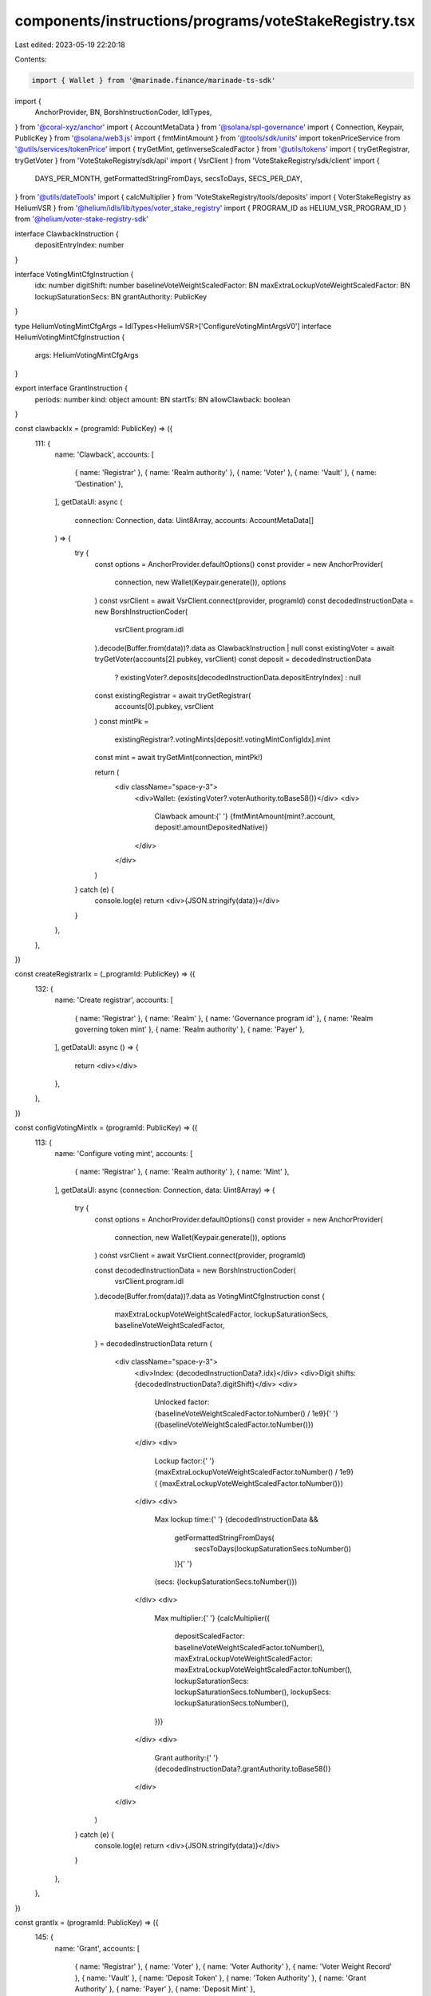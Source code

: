 components/instructions/programs/voteStakeRegistry.tsx
======================================================

Last edited: 2023-05-19 22:20:18

Contents:

.. code-block:: tsx

    import { Wallet } from '@marinade.finance/marinade-ts-sdk'
import {
  AnchorProvider,
  BN,
  BorshInstructionCoder,
  IdlTypes,
} from '@coral-xyz/anchor'
import { AccountMetaData } from '@solana/spl-governance'
import { Connection, Keypair, PublicKey } from '@solana/web3.js'
import { fmtMintAmount } from '@tools/sdk/units'
import tokenPriceService from '@utils/services/tokenPrice'
import { tryGetMint, getInverseScaledFactor } from '@utils/tokens'
import { tryGetRegistrar, tryGetVoter } from 'VoteStakeRegistry/sdk/api'
import { VsrClient } from 'VoteStakeRegistry/sdk/client'
import {
  DAYS_PER_MONTH,
  getFormattedStringFromDays,
  secsToDays,
  SECS_PER_DAY,
} from '@utils/dateTools'
import { calcMultiplier } from 'VoteStakeRegistry/tools/deposits'
import { VoterStakeRegistry as HeliumVSR } from '@helium/idls/lib/types/voter_stake_registry'
import { PROGRAM_ID as HELIUM_VSR_PROGRAM_ID } from '@helium/voter-stake-registry-sdk'

interface ClawbackInstruction {
  depositEntryIndex: number
}

interface VotingMintCfgInstruction {
  idx: number
  digitShift: number
  baselineVoteWeightScaledFactor: BN
  maxExtraLockupVoteWeightScaledFactor: BN
  lockupSaturationSecs: BN
  grantAuthority: PublicKey
}

type HeliumVotingMintCfgArgs = IdlTypes<HeliumVSR>['ConfigureVotingMintArgsV0']
interface HeliumVotingMintCfgInstruction {
  args: HeliumVotingMintCfgArgs
}

export interface GrantInstruction {
  periods: number
  kind: object
  amount: BN
  startTs: BN
  allowClawback: boolean
}

const clawbackIx = (programId: PublicKey) => ({
  111: {
    name: 'Clawback',
    accounts: [
      { name: 'Registrar' },
      { name: 'Realm authority' },
      { name: 'Voter' },
      { name: 'Vault' },
      { name: 'Destination' },
    ],
    getDataUI: async (
      connection: Connection,
      data: Uint8Array,
      accounts: AccountMetaData[]
    ) => {
      try {
        const options = AnchorProvider.defaultOptions()
        const provider = new AnchorProvider(
          connection,
          new Wallet(Keypair.generate()),
          options
        )
        const vsrClient = await VsrClient.connect(provider, programId)
        const decodedInstructionData = new BorshInstructionCoder(
          vsrClient.program.idl
        ).decode(Buffer.from(data))?.data as ClawbackInstruction | null
        const existingVoter = await tryGetVoter(accounts[2].pubkey, vsrClient)
        const deposit = decodedInstructionData
          ? existingVoter?.deposits[decodedInstructionData.depositEntryIndex]
          : null
        const existingRegistrar = await tryGetRegistrar(
          accounts[0].pubkey,
          vsrClient
        )
        const mintPk =
          existingRegistrar?.votingMints[deposit!.votingMintConfigIdx].mint
        const mint = await tryGetMint(connection, mintPk!)

        return (
          <div className="space-y-3">
            <div>Wallet: {existingVoter?.voterAuthority.toBase58()}</div>
            <div>
              Clawback amount:{' '}
              {fmtMintAmount(mint?.account, deposit!.amountDepositedNative)}
            </div>
          </div>
        )
      } catch (e) {
        console.log(e)
        return <div>{JSON.stringify(data)}</div>
      }
    },
  },
})

const createRegistrarIx = (_programId: PublicKey) => ({
  132: {
    name: 'Create registrar',
    accounts: [
      { name: 'Registrar' },
      { name: 'Realm' },
      { name: 'Governance program id' },
      { name: 'Realm governing token mint' },
      { name: 'Realm authority' },
      { name: 'Payer' },
    ],
    getDataUI: async () => {
      return <div></div>
    },
  },
})

const configVotingMintIx = (programId: PublicKey) => ({
  113: {
    name: 'Configure voting mint',
    accounts: [
      { name: 'Registrar' },
      { name: 'Realm authority' },
      { name: 'Mint' },
    ],
    getDataUI: async (connection: Connection, data: Uint8Array) => {
      try {
        const options = AnchorProvider.defaultOptions()
        const provider = new AnchorProvider(
          connection,
          new Wallet(Keypair.generate()),
          options
        )
        const vsrClient = await VsrClient.connect(provider, programId)

        const decodedInstructionData = new BorshInstructionCoder(
          vsrClient.program.idl
        ).decode(Buffer.from(data))?.data as VotingMintCfgInstruction
        const {
          maxExtraLockupVoteWeightScaledFactor,
          lockupSaturationSecs,
          baselineVoteWeightScaledFactor,
        } = decodedInstructionData
        return (
          <div className="space-y-3">
            <div>Index: {decodedInstructionData?.idx}</div>
            <div>Digit shifts: {decodedInstructionData?.digitShift}</div>
            <div>
              Unlocked factor: {baselineVoteWeightScaledFactor.toNumber() / 1e9}{' '}
              ({baselineVoteWeightScaledFactor.toNumber()})
            </div>
            <div>
              Lockup factor:{' '}
              {maxExtraLockupVoteWeightScaledFactor.toNumber() / 1e9} (
              {maxExtraLockupVoteWeightScaledFactor.toNumber()})
            </div>
            <div>
              Max lockup time:{' '}
              {decodedInstructionData &&
                getFormattedStringFromDays(
                  secsToDays(lockupSaturationSecs.toNumber())
                )}{' '}
              (secs: {lockupSaturationSecs.toNumber()})
            </div>
            <div>
              Max multiplier:{' '}
              {calcMultiplier({
                depositScaledFactor: baselineVoteWeightScaledFactor.toNumber(),
                maxExtraLockupVoteWeightScaledFactor: maxExtraLockupVoteWeightScaledFactor.toNumber(),
                lockupSaturationSecs: lockupSaturationSecs.toNumber(),
                lockupSecs: lockupSaturationSecs.toNumber(),
              })}
            </div>
            <div>
              Grant authority:{' '}
              {decodedInstructionData?.grantAuthority.toBase58()}
            </div>
          </div>
        )
      } catch (e) {
        console.log(e)
        return <div>{JSON.stringify(data)}</div>
      }
    },
  },
})

const grantIx = (programId: PublicKey) => ({
  145: {
    name: 'Grant',
    accounts: [
      { name: 'Registrar' },
      { name: 'Voter' },
      { name: 'Voter Authority' },
      { name: 'Voter Weight Record' },
      { name: 'Vault' },
      { name: 'Deposit Token' },
      { name: 'Token Authority' },
      { name: 'Grant Authority' },
      { name: 'Payer' },
      { name: 'Deposit Mint' },
    ],
    getDataUI: async (
      connection: Connection,
      data: Uint8Array,
      accounts: AccountMetaData[]
    ) => {
      try {
        const options = AnchorProvider.defaultOptions()
        const provider = new AnchorProvider(
          connection,
          new Wallet(Keypair.generate()),
          options
        )
        const vsrClient = await VsrClient.connect(provider, programId)
        const decodedInstructionData = new BorshInstructionCoder(
          vsrClient.program.idl
        ).decode(Buffer.from(data))?.data as GrantInstruction | null
        const mintPk = accounts[9].pubkey
        const mint = await tryGetMint(connection, mintPk!)
        const lockupKind = decodedInstructionData
          ? Object.keys(decodedInstructionData?.kind)[0]
          : null
        const periods = decodedInstructionData?.periods
        const logoUrl = tokenPriceService.getTokenInfo(mintPk.toBase58())
          ?.logoURI
        return (
          <>
            {decodedInstructionData ? (
              <div className="space-y-3">
                <div>Grant to: {accounts[8].pubkey.toBase58()}</div>
                <div>Lock type: {lockupKind}</div>
                <div>
                  Amount:{' '}
                  {fmtMintAmount(mint!.account, decodedInstructionData.amount)}
                </div>
                {lockupKind === 'monthly' && periods && (
                  <div>
                    Vested:{' '}
                    {fmtMintAmount(
                      mint!.account,
                      decodedInstructionData.amount.div(new BN(periods))
                    )}{' '}
                    p/m
                  </div>
                )}
                {lockupKind === 'daily' && periods && (
                  <div>
                    Vested:{' '}
                    {fmtMintAmount(
                      mint!.account,
                      decodedInstructionData.amount.div(new BN(periods))
                    )}{' '}
                    p/d
                  </div>
                )}
                {logoUrl && (
                  <div>
                    <img className="w-5 h-5" src={logoUrl}></img>
                  </div>
                )}
                <div>
                  Start date:{' '}
                  {new Date(
                    decodedInstructionData.startTs.toNumber() * 1000
                  ).toDateString()}
                </div>
                {periods && (
                  <div>
                    End date:{' '}
                    {new Date(
                      decodedInstructionData.startTs.toNumber() * 1000 +
                        (lockupKind === 'monthly'
                          ? periods * DAYS_PER_MONTH * SECS_PER_DAY * 1000
                          : periods * SECS_PER_DAY * 1000)
                    ).toDateString()}
                  </div>
                )}
                <div>
                  Dao can clawback:
                  {decodedInstructionData.allowClawback ? 'Yes' : 'No'}
                </div>
                <div>Only grantee can execute instruction</div>
              </div>
            ) : (
              <div>{JSON.stringify(data)}</div>
            )}
          </>
        )
      } catch (e) {
        console.log(e)
        return <div>{JSON.stringify(data)}</div>
      }
    },
  },
})

const heliumInitializeRegistrarIx = (_programId: PublicKey) => ({
  120: {
    name: 'Initialize registrar',
    accounts: [
      { name: 'Registrar' },
      { name: 'Collection' },
      { name: 'Collection Metadata' },
      { name: 'Master Edition' },
      { name: 'Token Account' },
      { name: 'Realm' },
      { name: 'Governance program id' },
      { name: 'Realm governing token mint' },
      { name: 'Realm authority' },
      { name: 'Payer' },
    ],
    getDataUI: async () => {
      return <div></div>
    },
  },
})

const heliumConfigVotingMintIx = (programId: PublicKey) => ({
  46: {
    name: 'Configure voting mint',
    accounts: [
      { name: 'Registrar' },
      { name: 'Realm authority' },
      { name: 'Mint' },
      { name: 'Payer' },
    ],
    getDataUI: async (connection: Connection, data: Uint8Array) => {
      try {
        const options = AnchorProvider.defaultOptions()
        const provider = new AnchorProvider(
          connection,
          new Wallet(Keypair.generate()),
          options
        )
        const vsrClient = await VsrClient.connect(provider, programId)

        const decodedInstructionData = new BorshInstructionCoder(
          vsrClient.program.idl
        ).decode(Buffer.from(data))?.data as HeliumVotingMintCfgInstruction

        const {
          args: {
            baselineVoteWeightScaledFactor,
            lockupSaturationSecs,
            maxExtraLockupVoteWeightScaledFactor,
            // genesisVotePowerMultiplier,
            // genesisVotePowerMultiplierExpirationTs,
          },
        } = decodedInstructionData

        return (
          <div className="space-y-3">
            <div>Index: {decodedInstructionData?.args.idx}</div>
            <div>Digit shifts: {decodedInstructionData?.args.digitShift}</div>
            <div>
              Unlocked factor: {baselineVoteWeightScaledFactor.toNumber() / 1e9}{' '}
              ({baselineVoteWeightScaledFactor.toNumber()})
            </div>
            <div>
              Max lockup time:{' '}
              {decodedInstructionData &&
                getFormattedStringFromDays(
                  secsToDays(lockupSaturationSecs.toNumber())
                )}{' '}
              (secs: {lockupSaturationSecs.toNumber()})
            </div>
            <div>
              Max multiplier:{' '}
              {getInverseScaledFactor(baselineVoteWeightScaledFactor) +
                getInverseScaledFactor(maxExtraLockupVoteWeightScaledFactor)}
            </div>
            {/* Additional Genesis Multiplier not configurable through UI */}
            {/* <div>
              Additional Genesis Multiplier: {genesisVotePowerMultiplier}
            </div>
            <div>
              Additional Genesis Duration:
              {decodedInstructionData &&
                getFormattedStringFromDays(
                  secsToDays(genesisVotePowerMultiplierExpirationTs.toNumber())
                )}{' '}
              (secs: {genesisVotePowerMultiplierExpirationTs.toNumber()})
            </div> */}
          </div>
        )
      } catch (e) {
        console.log(e)
        return <div>{JSON.stringify(data)}</div>
      }
    },
  },
})

const common_instructions = (programId: PublicKey) =>
  [clawbackIx, createRegistrarIx, configVotingMintIx, grantIx].reduce(
    (acc, ix) => ({
      ...acc,
      ...ix(programId),
    }),
    {}
  )

export const VOTE_STAKE_REGISTRY_INSTRUCTIONS = {
  '4Q6WW2ouZ6V3iaNm56MTd5n2tnTm4C5fiH8miFHnAFHo': common_instructions(
    new PublicKey('4Q6WW2ouZ6V3iaNm56MTd5n2tnTm4C5fiH8miFHnAFHo')
  ),
  vsr2nfGVNHmSY8uxoBGqq8AQbwz3JwaEaHqGbsTPXqQ: common_instructions(
    new PublicKey('vsr2nfGVNHmSY8uxoBGqq8AQbwz3JwaEaHqGbsTPXqQ')
  ),
  VotEn9AWwTFtJPJSMV5F9jsMY6QwWM5qn3XP9PATGW7: common_instructions(
    new PublicKey('VotEn9AWwTFtJPJSMV5F9jsMY6QwWM5qn3XP9PATGW7')
  ),
  // Helium vsr has no concept of clawback or grants
  // and has slightly different accounts for voting mint config
  [HELIUM_VSR_PROGRAM_ID.toBase58()]: [
    heliumInitializeRegistrarIx,
    heliumConfigVotingMintIx,
  ].reduce(
    (acc, ix) => ({
      ...acc,
      ...ix(HELIUM_VSR_PROGRAM_ID),
    }),
    {}
  ),
  VoteWPk9yyGmkX4U77nEWRJWpcc8kUfrPoghxENpstL: common_instructions(
    new PublicKey('VoteWPk9yyGmkX4U77nEWRJWpcc8kUfrPoghxENpstL')
  ),
  VoteMBhDCqGLRgYpp9o7DGyq81KNmwjXQRAHStjtJsS: common_instructions(
    new PublicKey('VoteMBhDCqGLRgYpp9o7DGyq81KNmwjXQRAHStjtJsS')
  ),
}


